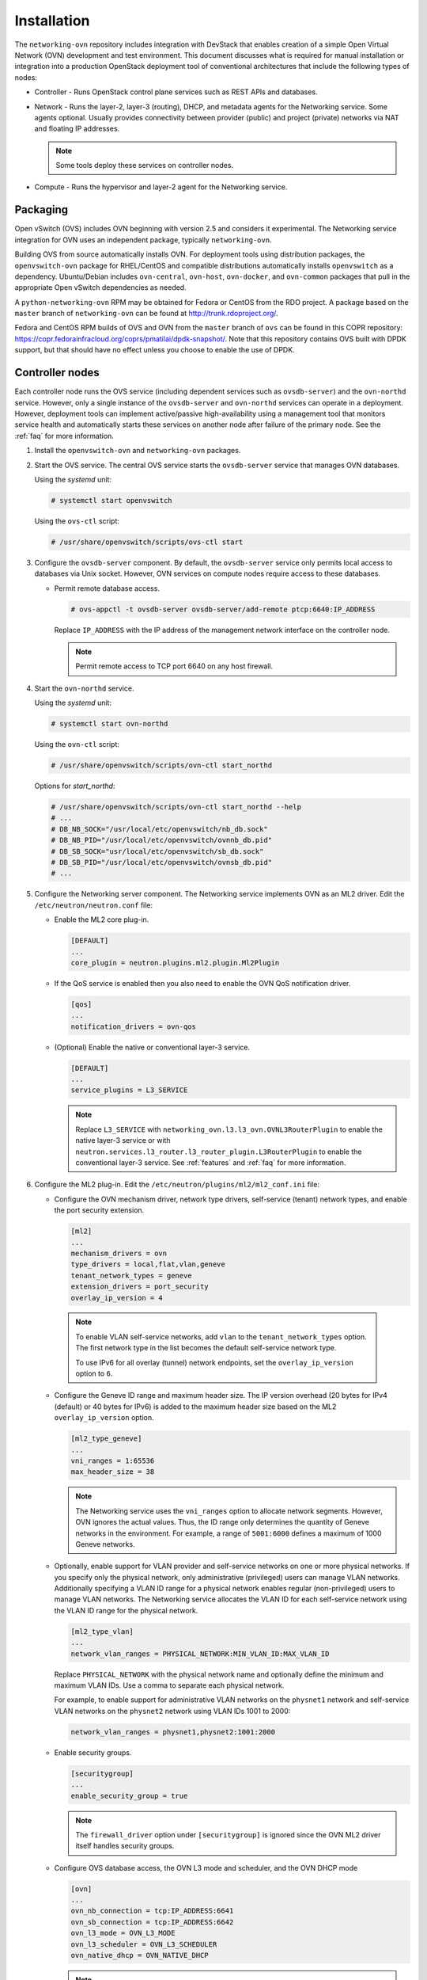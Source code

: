 .. _installation:

Installation
============

The ``networking-ovn`` repository includes integration with DevStack that
enables creation of a simple Open Virtual Network (OVN) development and test
environment. This document discusses what is required for manual installation
or integration into a production OpenStack deployment tool of conventional
architectures that include the following types of nodes:

* Controller - Runs OpenStack control plane services such as REST APIs
  and databases.

* Network - Runs the layer-2, layer-3 (routing), DHCP, and metadata agents
  for the Networking service. Some agents optional. Usually provides
  connectivity between provider (public) and project (private) networks
  via NAT and floating IP addresses.

  .. note::

     Some tools deploy these services on controller nodes.

* Compute - Runs the hypervisor and layer-2 agent for the Networking
  service.

Packaging
---------

Open vSwitch (OVS) includes OVN beginning with version 2.5 and considers
it experimental. The Networking service integration for OVN uses an
independent package, typically ``networking-ovn``.

Building OVS from source automatically installs OVN. For deployment tools
using distribution packages, the ``openvswitch-ovn`` package for RHEL/CentOS
and compatible distributions automatically installs ``openvswitch`` as a
dependency. Ubuntu/Debian includes ``ovn-central``, ``ovn-host``,
``ovn-docker``, and ``ovn-common`` packages that pull in the appropriate Open
vSwitch dependencies as needed.

A ``python-networking-ovn`` RPM may be obtained for Fedora or CentOS from
the RDO project.  A package based on the ``master`` branch of
``networking-ovn`` can be found at http://trunk.rdoproject.org/.

Fedora and CentOS RPM builds of OVS and OVN from the ``master`` branch of
``ovs`` can be found in this COPR repository:
https://copr.fedorainfracloud.org/coprs/pmatilai/dpdk-snapshot/.  Note that
this repository contains OVS built with DPDK support, but that should have no
effect unless you choose to enable the use of DPDK.

Controller nodes
----------------

Each controller node runs the OVS service (including dependent services such
as ``ovsdb-server``) and the ``ovn-northd`` service. However, only a single
instance of the ``ovsdb-server`` and ``ovn-northd`` services can operate in
a deployment. However, deployment tools can implement active/passive
high-availability using a management tool that monitors service health
and automatically starts these services on another node after failure of the
primary node. See the :ref:`faq` for more information.

#. Install the ``openvswitch-ovn`` and ``networking-ovn`` packages.

#. Start the OVS service. The central OVS service starts the ``ovsdb-server``
   service that manages OVN databases.

   Using the *systemd* unit:

   .. code-block:: console

      # systemctl start openvswitch

   Using the ``ovs-ctl`` script:

   .. code-block:: console

      # /usr/share/openvswitch/scripts/ovs-ctl start

#. Configure the ``ovsdb-server`` component. By default, the ``ovsdb-server``
   service only permits local access to databases via Unix socket. However,
   OVN services on compute nodes require access to these databases.

   * Permit remote database access.

     .. code-block:: console

        # ovs-appctl -t ovsdb-server ovsdb-server/add-remote ptcp:6640:IP_ADDRESS

     Replace ``IP_ADDRESS`` with the IP address of the management network
     interface on the controller node.

     .. note::

        Permit remote access to TCP port 6640 on any host firewall.

#. Start the ``ovn-northd`` service.

   Using the *systemd* unit:

   .. code-block:: console

      # systemctl start ovn-northd

   Using the ``ovn-ctl`` script:

   .. code-block:: console

      # /usr/share/openvswitch/scripts/ovn-ctl start_northd

   Options for *start_northd*:

   .. code-block:: console

      # /usr/share/openvswitch/scripts/ovn-ctl start_northd --help
      # ...
      # DB_NB_SOCK="/usr/local/etc/openvswitch/nb_db.sock"
      # DB_NB_PID="/usr/local/etc/openvswitch/ovnnb_db.pid"
      # DB_SB_SOCK="usr/local/etc/openvswitch/sb_db.sock"
      # DB_SB_PID="/usr/local/etc/openvswitch/ovnsb_db.pid"
      # ...

#. Configure the Networking server component. The Networking service
   implements OVN as an ML2 driver. Edit the ``/etc/neutron/neutron.conf``
   file:

   * Enable the ML2 core plug-in.

     .. code-block:: ini

        [DEFAULT]
        ...
        core_plugin = neutron.plugins.ml2.plugin.Ml2Plugin

   * If the QoS service is enabled then you also need to enable the OVN QoS
     notification driver.

     .. code-block:: ini

        [qos]
        ...
        notification_drivers = ovn-qos

   * (Optional) Enable the native or conventional layer-3 service.

     .. code-block:: ini

        [DEFAULT]
        ...
        service_plugins = L3_SERVICE

     .. note::

        Replace ``L3_SERVICE`` with
        ``networking_ovn.l3.l3_ovn.OVNL3RouterPlugin``
        to enable the native layer-3 service or with
        ``neutron.services.l3_router.l3_router_plugin.L3RouterPlugin``
        to enable the conventional layer-3 service.
        See :ref:`features` and :ref:`faq` for more information.

#. Configure the ML2 plug-in. Edit the
   ``/etc/neutron/plugins/ml2/ml2_conf.ini`` file:

   * Configure the OVN mechanism driver, network type drivers, self-service
     (tenant) network types, and enable the port security extension.

     .. code-block:: ini

        [ml2]
        ...
        mechanism_drivers = ovn
        type_drivers = local,flat,vlan,geneve
        tenant_network_types = geneve
        extension_drivers = port_security
        overlay_ip_version = 4

    .. note::

       To enable VLAN self-service networks, add ``vlan`` to the
       ``tenant_network_types`` option. The first network type
       in the list becomes the default self-service network type.

       To use IPv6 for all overlay (tunnel) network endpoints,
       set the ``overlay_ip_version`` option to ``6``.

   * Configure the Geneve ID range and maximum header size. The IP version
     overhead (20 bytes for IPv4 (default) or 40 bytes for IPv6) is added
     to the maximum header size based on the ML2 ``overlay_ip_version``
     option.

     .. code-block:: ini

        [ml2_type_geneve]
        ...
        vni_ranges = 1:65536
        max_header_size = 38

     .. note::

        The Networking service uses the ``vni_ranges`` option to allocate
        network segments. However, OVN ignores the actual values. Thus, the ID
        range only determines the quantity of Geneve networks in the
        environment. For example, a range of ``5001:6000`` defines a maximum
        of 1000 Geneve networks.

   * Optionally, enable support for VLAN provider and self-service
     networks on one or more physical networks. If you specify only
     the physical network, only administrative (privileged) users can
     manage VLAN networks. Additionally specifying a VLAN ID range for
     a physical network enables regular (non-privileged) users to
     manage VLAN networks. The Networking service allocates the VLAN ID
     for each self-service network using the VLAN ID range for the
     physical network.

     .. code-block:: ini

        [ml2_type_vlan]
        ...
        network_vlan_ranges = PHYSICAL_NETWORK:MIN_VLAN_ID:MAX_VLAN_ID

     Replace ``PHYSICAL_NETWORK`` with the physical network name and
     optionally define the minimum and maximum VLAN IDs. Use a comma
     to separate each physical network.

     For example, to enable support for administrative VLAN networks
     on the ``physnet1`` network and self-service VLAN networks on
     the ``physnet2`` network using VLAN IDs 1001 to 2000:

     .. code-block:: ini

        network_vlan_ranges = physnet1,physnet2:1001:2000

   * Enable security groups.

     .. code-block:: ini

        [securitygroup]
        ...
        enable_security_group = true

     .. note::

        The ``firewall_driver`` option under ``[securitygroup]`` is ignored
        since the OVN ML2 driver itself handles security groups.

   * Configure OVS database access, the OVN L3 mode and scheduler, and
     the OVN DHCP mode

     .. code-block:: ini

        [ovn]
        ...
        ovn_nb_connection = tcp:IP_ADDRESS:6641
        ovn_sb_connection = tcp:IP_ADDRESS:6642
        ovn_l3_mode = OVN_L3_MODE
        ovn_l3_scheduler = OVN_L3_SCHEDULER
        ovn_native_dhcp = OVN_NATIVE_DHCP

     .. note::

        Replace ``IP_ADDRESS`` with the IP address of the controller node
        that runs the ``ovsdb-server`` service. Replace ``OVN_L3_MODE``
        with ``True`` if you enabled the native layer-3 service in
        ``/etc/neutron/neutron.conf`` else ``False``. The ovn_l3_scheduler
        value is only valid if ovn_l3_mode is set to ``True``. Replace
        ``OVN_L3_SCHEDULER`` with ``leastloaded`` if you want the scheduler
        to select a compute node with the least number of gateway routers
        or ``chance`` if you want the scheduler to randomly select a compute
        node from the available list of compute nodes. And finally, replace
        ``OVN_NATIVE_DHCP`` with ``True`` if you want to enable the native
        DHCP service else ``False`` to use the conventional DHCP agent.

#. Start the ``neutron-server`` service.

Network nodes
-------------

Deployments using OVN native layer-3 and DHCP services do not require
conventional network nodes because connectivity to external networks
(including VTEP gateways) and routing occurs on compute nodes.
OVN currently relies on the conventional metadata agent that typically
operates on network nodes. However, you can deploy this agent on
controller or compute nodes.

Compute nodes
-------------

Each compute node runs the OVS and ``ovn-controller`` services. The
``ovn-controller`` service replaces the conventional OVS layer-2 agent.

#. Install the ``openvswitch-ovn`` and ``networking-ovn`` packages.

#. Start the OVS service.

   Using the *systemd* unit:

   .. code-block:: console

      # systemctl start openvswitch

   Using the ``ovs-ctl`` script:

   .. code-block:: console

      # /usr/share/openvswitch/scripts/ovs-ctl start

#. Configure the OVS service.

   * Use OVS databases on the controller node.

     .. code-block:: console

        # ovs-vsctl set open . external-ids:ovn-remote=tcp:IP_ADDRESS:6640

     Replace ``IP_ADDRESS`` with the IP address of the controller node
     that runs the ``ovsdb-server`` service.

   * Enable one or more overlay network protocols. At a minimum, OVN requires
     enabling the ``geneve`` protocol. Deployments using VTEP gateways should
     also enable the ``vxlan`` protocol.

     .. code-block:: console

        # ovs-vsctl set open . external-ids:ovn-encap-type=geneve,vxlan

     .. note::

        Deployments without VTEP gateways can safely enable both protocols.

     .. note::

        Overlay network protocols generally require reducing MTU on VM
        interfaces to account for additional packet overhead. See the
        DHCP agent configuration in the
        `Installation Guide <http://docs.openstack.org/liberty/install-guide-ubuntu/neutron-controller-install-option2.html>`_
        for more information.

   * Configure the overlay network local endpoint IP address.

     .. code-block:: console

        # ovs-vsctl set open . external-ids:ovn-encap-ip=IP_ADDRESS

     Replace ``IP_ADDRESS`` with the IP address of the overlay network
     interface on the compute node.

#. Start the ``ovn-controller`` service.

   Using the *systemd* unit:

   .. code-block:: console

      # systemctl start ovn-controller

   Using the ``ovn-ctl`` script:

   .. code-block:: console

      # /usr/share/openvswitch/scripts/ovn-ctl start_controller

Verify operation
----------------

#. Each compute node should contain an ``ovn-controller`` instance.

   .. code-block:: console

      # ovn-sbctl show
        <output>
